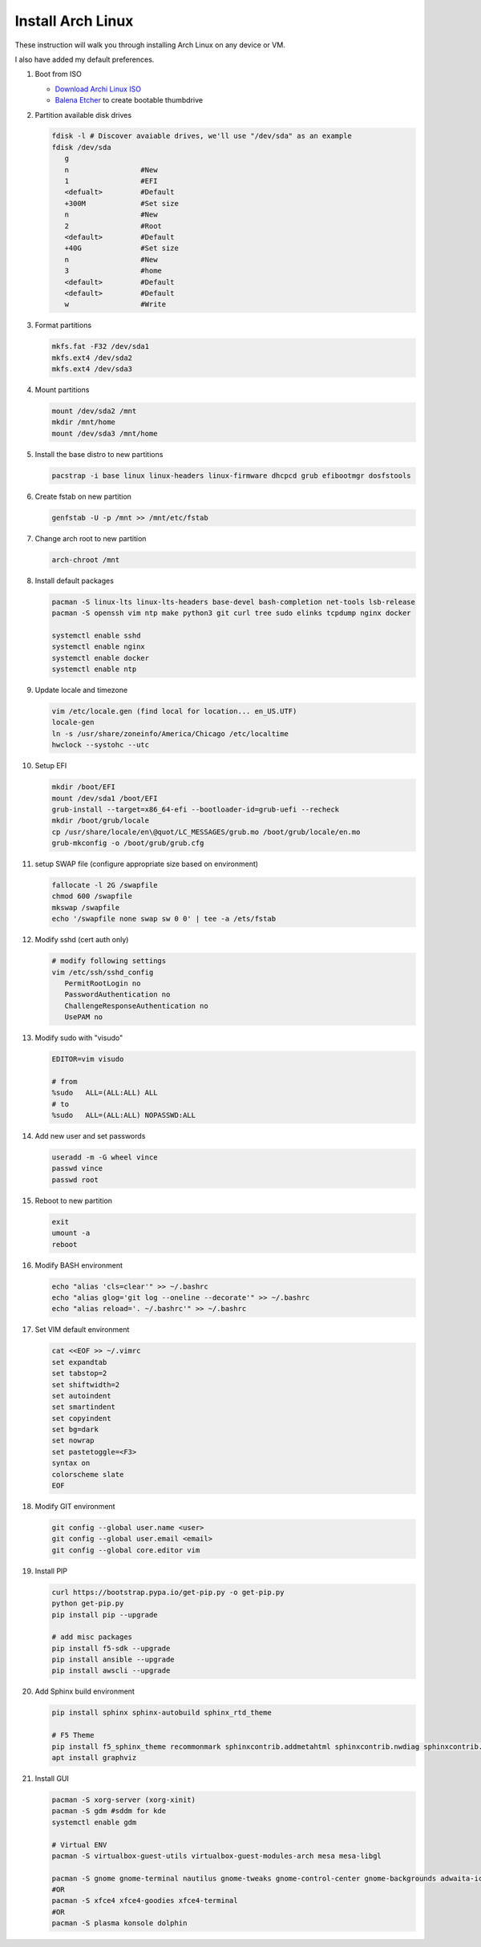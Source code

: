 Install Arch Linux
==================

These instruction will walk you through installing Arch Linux on any device or
VM.

I also have added my default preferences.

#. Boot from ISO

   - `Download Archi Linux ISO  <https://www.archlinux.org/download/>`_
   - `Balena Etcher <https://github.com/balena-io/etcher>`_ to create bootable
     thumbdrive

#. Partition available disk drives

   .. code-block:: bash

      fdisk -l # Discover avaiable drives, we'll use "/dev/sda" as an example
      fdisk /dev/sda
         g
         n                 #New
         1                 #EFI
         <defualt>         #Default
         +300M             #Set size
         n                 #New
         2                 #Root
         <default>         #Default
         +40G              #Set size
         n                 #New
         3                 #home
         <default>         #Default
         <default>         #Default
         w                 #Write

#. Format partitions

   .. code-block:: bash

      mkfs.fat -F32 /dev/sda1
      mkfs.ext4 /dev/sda2
      mkfs.ext4 /dev/sda3

#. Mount partitions

   .. code-block:: bash

      mount /dev/sda2 /mnt
      mkdir /mnt/home
      mount /dev/sda3 /mnt/home

#. Install the base distro to new partitions

   .. code-block:: bash

      pacstrap -i base linux linux-headers linux-firmware dhcpcd grub efibootmgr dosfstools

#. Create fstab on new partition

   .. code-block:: bash

      genfstab -U -p /mnt >> /mnt/etc/fstab

#. Change arch root to new partition

   .. code-block:: bash

      arch-chroot /mnt

#. Install default packages

   .. code-block:: bash
      
      pacman -S linux-lts linux-lts-headers base-devel bash-completion net-tools lsb-release
      pacman -S openssh vim ntp make python3 git curl tree sudo elinks tcpdump nginx docker

      systemctl enable sshd
      systemctl enable nginx
      systemctl enable docker
      systemctl enable ntp

#. Update locale and timezone

   .. code-block:: bash

      vim /etc/locale.gen (find local for location... en_US.UTF)
      locale-gen
      ln -s /usr/share/zoneinfo/America/Chicago /etc/localtime
      hwclock --systohc --utc

#. Setup EFI

   .. code-block:: bash

      mkdir /boot/EFI
      mount /dev/sda1 /boot/EFI
      grub-install --target=x86_64-efi --bootloader-id=grub-uefi --recheck
      mkdir /boot/grub/locale
      cp /usr/share/locale/en\@quot/LC_MESSAGES/grub.mo /boot/grub/locale/en.mo
      grub-mkconfig -o /boot/grub/grub.cfg

#. setup SWAP file (configure appropriate size based on environment)

   .. code-block:: bash

      fallocate -l 2G /swapfile
      chmod 600 /swapfile
      mkswap /swapfile
      echo '/swapfile none swap sw 0 0' | tee -a /ets/fstab

#. Modify sshd (cert auth only)

   .. code-block:: bash
   
      # modify following settings     
      vim /etc/ssh/sshd_config
         PermitRootLogin no
         PasswordAuthentication no
         ChallengeResponseAuthentication no
         UsePAM no

#. Modify sudo with "visudo"

   .. code-block:: bash
   
      EDITOR=vim visudo
      
      # from
      %sudo   ALL=(ALL:ALL) ALL
      # to
      %sudo   ALL=(ALL:ALL) NOPASSWD:ALL

#. Add new user and set passwords

   .. code-block:: bash

      useradd -m -G wheel vince
      passwd vince
      passwd root

#. Reboot to new partition

   .. code-block:: bash

      exit
      umount -a
      reboot

#. Modify BASH environment

   .. code-block:: bash
   
      echo "alias 'cls=clear'" >> ~/.bashrc
      echo "alias glog='git log --oneline --decorate'" >> ~/.bashrc
      echo "alias reload='. ~/.bashrc'" >> ~/.bashrc

#. Set VIM default environment

   .. code-block:: bash
   
      cat <<EOF >> ~/.vimrc
      set expandtab
      set tabstop=2
      set shiftwidth=2
      set autoindent
      set smartindent
      set copyindent
      set bg=dark
      set nowrap
      set pastetoggle=<F3>
      syntax on
      colorscheme slate
      EOF

#. Modify GIT environment
   
   .. code-block:: bash
   
      git config --global user.name <user>
      git config --global user.email <email>
      git config --global core.editor vim

#. Install PIP

   .. code-block:: bash
      
      curl https://bootstrap.pypa.io/get-pip.py -o get-pip.py
      python get-pip.py
      pip install pip --upgrade
      
      # add misc packages
      pip install f5-sdk --upgrade
      pip install ansible --upgrade
      pip install awscli --upgrade

#. Add Sphinx build environment

   .. code-block:: bash
   
      pip install sphinx sphinx-autobuild sphinx_rtd_theme
      
      # F5 Theme
      pip install f5_sphinx_theme recommonmark sphinxcontrib.addmetahtml sphinxcontrib.nwdiag sphinxcontrib.blockdiag sphinxcontrib-websupport
      apt install graphviz
      
#. Install GUI

   .. code-block:: bash

      pacman -S xorg-server (xorg-xinit)
      pacman -S gdm #sddm for kde
      systemctl enable gdm

      # Virtual ENV
      pacman -S virtualbox-guest-utils virtualbox-guest-modules-arch mesa mesa-libgl

      pacman -S gnome gnome-terminal nautilus gnome-tweaks gnome-control-center gnome-backgrounds adwaita-icon-theme arc-gtk-theme firefox
      #OR
      pacman -S xfce4 xfce4-goodies xfce4-terminal
      #OR
      pacman -S plasma konsole dolphin
